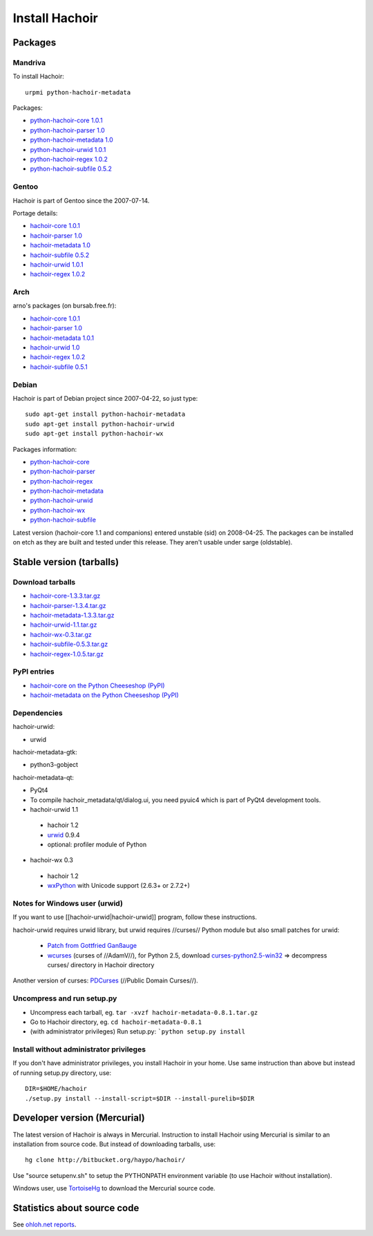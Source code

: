 +++++++++++++++
Install Hachoir
+++++++++++++++

Packages
========

Mandriva
--------

To install Hachoir::

    urpmi python-hachoir-metadata

Packages:

* `python-hachoir-core 1.0.1 <http://sophie.zarb.org/rpm/,i586/python-hachoir-core>`_
* `python-hachoir-parser 1.0 <http://sophie.zarb.org/rpm/,i586/python-hachoir-parser>`_
* `python-hachoir-metadata 1.0 <http://sophie.zarb.org/rpm/,i586/python-hachoir-metadata>`_
* `python-hachoir-urwid 1.0.1 <http://sophie.zarb.org/rpm/,i586/python-hachoir-urwid>`_
* `python-hachoir-regex 1.0.2 <http://sophie.zarb.org/rpm/,i586/python-hachoir-regex>`_
* `python-hachoir-subfile 0.5.2 <http://sophie.zarb.org/rpm/,i586/python-hachoir-subfile>`_

Gentoo
------

Hachoir is part of Gentoo since the 2007-07-14.

Portage details:

* `hachoir-core 1.0.1 <http://gentoo-portage.com/dev-python/hachoir-core>`_
* `hachoir-parser 1.0 <http://gentoo-portage.com/dev-python/hachoir-parser>`_
* `hachoir-metadata 1.0 <http://gentoo-portage.com/app-misc/hachoir-metadata>`_
* `hachoir-subfile 0.5.2 <http://gentoo-portage.com/app-misc/hachoir-subfile>`_
* `hachoir-urwid 1.0.1 <http://gentoo-portage.com/app-misc/hachoir-urwid>`_
* `hachoir-regex 1.0.2 <http://gentoo-portage.com/dev-python/hachoir-regex>`_

Arch
----

arno's packages (on bursab.free.fr):

* `hachoir-core 1.0.1 <http://aur.archlinux.org/packages.php?do_Details=1&ID=12016>`_
* `hachoir-parser 1.0 <http://aur.archlinux.org/packages.php?do_Details=1&ID=12017>`_
* `hachoir-metadata 1.0.1 <http://aur.archlinux.org/packages.php?do_Details=1&ID=12018>`_
* `hachoir-urwid 1.0 <http://aur.archlinux.org/packages.php?do_Details=1&ID=12022>`_
* `hachoir-regex 1.0.2 <http://aur.archlinux.org/packages.php?do_Details=1&ID=12020>`_
* `hachoir-subfile 0.5.1 <http://aur.archlinux.org/packages.php?do_Details=1&ID=12021>`_


Debian
------

Hachoir is part of Debian project since 2007-04-22, so just type::

    sudo apt-get install python-hachoir-metadata
    sudo apt-get install python-hachoir-urwid
    sudo apt-get install python-hachoir-wx

Packages information:

* `python-hachoir-core <http://packages.debian.org/unstable/python/python-hachoir-core>`_
* `python-hachoir-parser <http://packages.debian.org/unstable/python/python-hachoir-parser>`_
* `python-hachoir-regex <http://packages.debian.org/unstable/python/python-hachoir-regex>`_
* `python-hachoir-metadata <http://packages.debian.org/unstable/python/python-hachoir-metadata>`_
* `python-hachoir-urwid <http://packages.debian.org/unstable/python/python-hachoir-urwid>`_
* `python-hachoir-wx <http://packages.debian.org/unstable/python/python-hachoir-wx>`_
* `python-hachoir-subfile <http://packages.debian.org/unstable/python/python-hachoir-subfile>`_

Latest version (hachoir-core 1.1 and companions) entered unstable (sid) on
2008-04-25.  The packages can be installed on etch as they are built and tested
under this release. They aren't usable under sarge (oldstable).


Stable version (tarballs)
=========================

Download tarballs
-----------------

* `hachoir-core-1.3.3.tar.gz <http://cheeseshop.python.org/packages/source/h/hachoir-core/hachoir-core-1.3.3.tar.gz>`_
* `hachoir-parser-1.3.4.tar.gz <http://cheeseshop.python.org/packages/source/h/hachoir-parser/hachoir-parser-1.3.4.tar.gz>`_
* `hachoir-metadata-1.3.3.tar.gz <http://cheeseshop.python.org/packages/source/h/hachoir-metadata/hachoir-metadata-1.3.3.tar.gz>`_
* `hachoir-urwid-1.1.tar.gz <http://cheeseshop.python.org/packages/source/h/hachoir-urwid/hachoir-urwid-1.1.tar.gz>`_
* `hachoir-wx-0.3.tar.gz <http://cheeseshop.python.org/packages/source/h/hachoir-wx/hachoir-wx-0.3.tar.gz>`_
* `hachoir-subfile-0.5.3.tar.gz <http://cheeseshop.python.org/packages/source/h/hachoir-subfile/hachoir-subfile-0.5.3.tar.gz>`_
* `hachoir-regex-1.0.5.tar.gz <http://cheeseshop.python.org/packages/source/h/hachoir-regex/hachoir-regex-1.0.5.tar.gz>`_

PyPI entries
------------

* `hachoir-core on the Python Cheeseshop (PyPI)
  <http://cheeseshop.python.org/pypi/hachoir-core>`_
* `hachoir-metadata on the Python Cheeseshop (PyPI)
  <http://cheeseshop.python.org/pypi/hachoir-metadata>`_

Dependencies
------------

hachoir-urwid:

* urwid

hachoir-metadata-gtk:

* python3-gobject

hachoir-metadata-qt:

* PyQt4
* To compile hachoir_metadata/qt/dialog.ui, you need pyuic4 which is part of
  PyQt4 development tools.

* hachoir-urwid 1.1

 -  hachoir 1.2
 -  `urwid <http://excess.org/urwid/>`_ 0.9.4
 -  optional: profiler module of Python

* hachoir-wx 0.3

 -  hachoir 1.2
 -  `wxPython <http://www.wxpython.org/>`_ with Unicode support (2.6.3+ or 2.7.2+)


Notes for Windows user (urwid)
------------------------------

If you want to use [[hachoir-urwid|hachoir-urwid]] program, follow these instructions.

hachoir-urwid requires urwid library, but urwid requires //curses// Python module but also small patches for urwid:

 * `Patch from Gottfried Ganßauge <http://www.mail-archive.com/urwid%40lists.excess.org/msg00010.html>`_
 * `wcurses <http://adamv.com/dev/python/curses/>`_ (curses of //AdamV//), for
   Python 2.5, download `curses-python2.5-win32
   <http://hachoir.org/attachment/wiki/hachoir-urwid/curses-python2.5-win32.zip?format=raw>`_
   => decompress curses/ directory in Hachoir directory

Another version of curses: `PDCurses <http://pdcurses.sourceforge.net/>`_ (//Public Domain Curses//).


Uncompress and run setup.py
---------------------------

* Uncompress each tarball, eg. ``tar -xvzf hachoir-metadata-0.8.1.tar.gz``
* Go to Hachoir directory, eg. ``cd hachoir-metadata-0.8.1``
* (with administrator privileges) Run setup.py: ```python setup.py install``


Install without administrator privileges
----------------------------------------

If you don't have administrator privileges, you install Hachoir in your home.
Use same instruction than above but instead of running setup.py directory,
use::

    DIR=$HOME/hachoir
    ./setup.py install --install-script=$DIR --install-purelib=$DIR


Developer version (Mercurial)
=============================

The latest version of Hachoir is always in Mercurial. Instruction to install
Hachoir using Mercurial is similar to an installation from source code. But
instead of downloading tarballs, use::

    hg clone http://bitbucket.org/haypo/hachoir/

Use "source setupenv.sh" to setup the PYTHONPATH environment variable (to use
Hachoir without installation).

Windows user, use `TortoiseHg <http://tortoisehg.bitbucket.org/>`_ to download
the Mercurial source code.


Statistics about source code
============================

See `ohloh.net reports <http://next.ohloh.net/projects/3183>`_.

